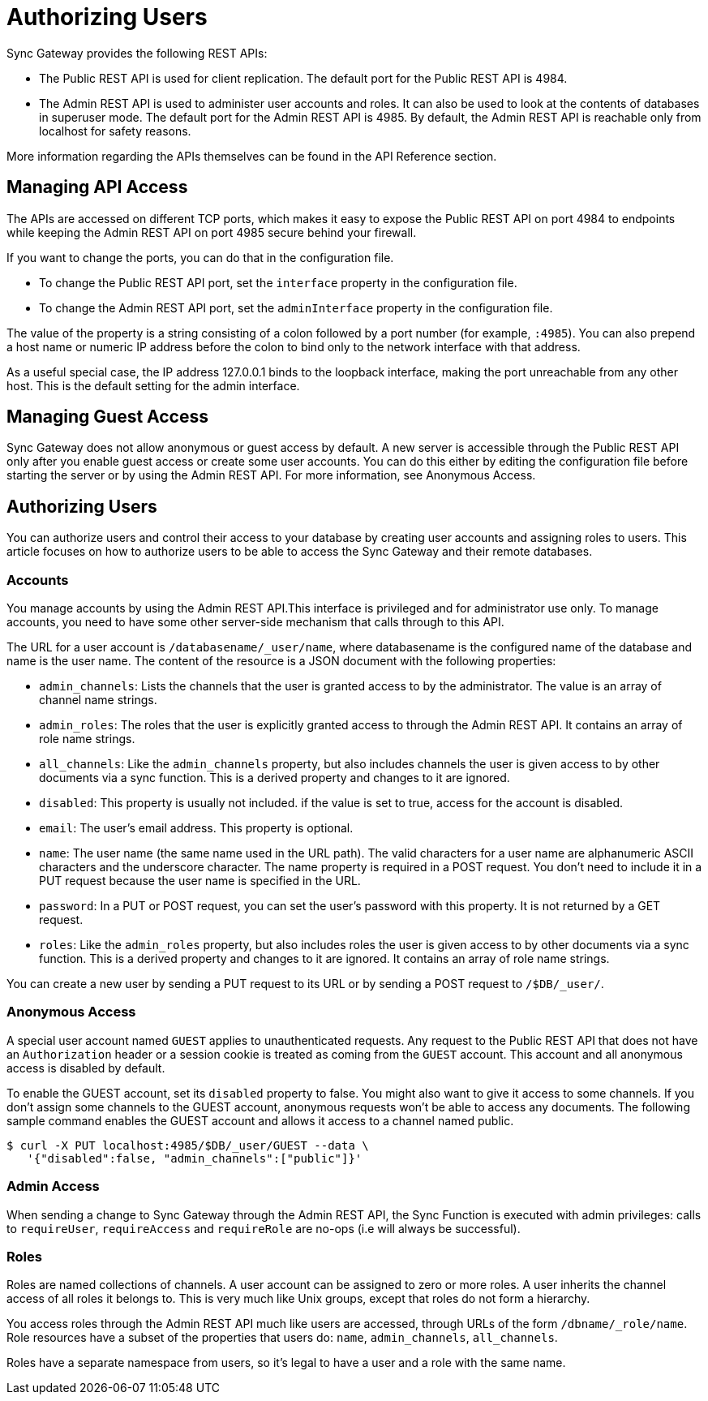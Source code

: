 = Authorizing Users

Sync Gateway provides the following REST APIs:

* The Public REST API is used for client replication.
The default port for the Public REST API is 4984.
* The Admin REST API is used to administer user accounts and roles.
It can also be used to look at the contents of databases in superuser mode.
The default port for the Admin REST API is 4985.
By default, the Admin REST API is reachable only from localhost for safety reasons.

More information regarding the APIs themselves can be found in the API Reference section.

== Managing API Access

The APIs are accessed on different TCP ports, which makes it easy to expose the Public REST API on port 4984 to endpoints while keeping the Admin REST API on port 4985 secure behind your firewall.

If you want to change the ports, you can do that in the configuration file.

* To change the Public REST API port, set the `interface` property in the configuration file.
* To change the Admin REST API port, set the `adminInterface` property in the configuration file.

The value of the property is a string consisting of a colon followed by a port number (for example, ``:4985``).
You can also prepend a host name or numeric IP address before the colon to bind only to the network interface with that address.

As a useful special case, the IP address 127.0.0.1 binds to the loopback interface, making the port unreachable from any other host.
This is the default setting for the admin interface.

== Managing Guest Access

Sync Gateway does not allow anonymous or guest access by default.
A new server is accessible through the Public REST API only after you enable guest access or create some user accounts.
You can do this either by editing the configuration file before starting the server or by using the Admin REST API.
For more information, see Anonymous Access.

== Authorizing Users

You can authorize users and control their access to your database by creating user accounts and assigning roles to users.
This article focuses on how to authorize users to be able to access the Sync Gateway and their remote databases.

=== Accounts

You manage accounts by using the Admin REST API.This interface is privileged and for administrator use only.
To manage accounts, you need to have some other server-side mechanism that calls through to this API.

The URL for a user account is ``/databasename/_user/name``, where databasename is the configured name of the database and name is the user name.
The content of the resource is a JSON document with the following properties:

* ``admin_channels``: Lists the channels that the user is granted access to by the administrator.
The value is an array of channel name strings.
* ``admin_roles``: The roles that the user is explicitly granted access to through the Admin REST API.
It contains an array of role name strings.
* ``all_channels``: Like the `admin_channels` property, but also includes channels the user is given access to by other documents via a sync function.
This is a derived property and changes to it are ignored.
* ``disabled``: This property is usually not included. if the value is set to true, access for the account is disabled.
* ``email``: The user's email address.
This property is optional.
* ``name``: The user name (the same name used in the URL path).
The valid characters for a user name are alphanumeric ASCII characters and the underscore character.
The name property is required in a POST request.
You don't need to include it in a PUT request because the user name is specified in the URL.
* ``password``: In a PUT or POST request, you can set the user's password with this property.
It is not returned by a GET request.
* ``roles``: Like the `admin_roles` property, but also includes roles the user is given access to by other documents via a sync function.
This is a derived property and changes to it are ignored.
It contains an array of role name strings.

You can create a new user by sending a PUT request to its URL or by sending a POST request to ``/$DB/_user/``.

=== Anonymous Access

A special user account named `GUEST` applies to unauthenticated requests.
Any request to the Public REST API that does not have an `Authorization` header or a session cookie is treated as coming from the `GUEST` account.
This account and all anonymous access is disabled by default.

To enable the GUEST account, set its `disabled` property to false.
You might also want to give it access to some channels.
If you don't assign some channels to the GUEST account, anonymous requests won't be able to access any documents.
The following sample command enables the GUEST account and allows it access to a channel named public.

[source,bash]
----
$ curl -X PUT localhost:4985/$DB/_user/GUEST --data \
   '{"disabled":false, "admin_channels":["public"]}'
----

=== Admin Access

When sending a change to Sync Gateway through the Admin REST API, the Sync Function is executed with admin privileges: calls to ``requireUser``, `requireAccess` and `requireRole` are no-ops (i.e will always be successful).

=== Roles

Roles are named collections of channels.
A user account can be assigned to zero or more roles.
A user inherits the channel access of all roles it belongs to.
This is very much like Unix groups, except that roles do not form a hierarchy.

You access roles through the Admin REST API much like users are accessed, through URLs of the form ``/dbname/_role/name``.
Role resources have a subset of the properties that users do: ``name``, ``admin_channels``, ``all_channels``.

Roles have a separate namespace from users, so it's legal to have a user and a role with the same name.
